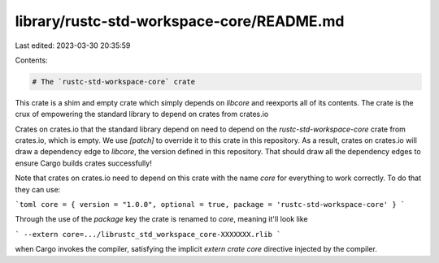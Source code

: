 library/rustc-std-workspace-core/README.md
==========================================

Last edited: 2023-03-30 20:35:59

Contents:

.. code-block:: md

    # The `rustc-std-workspace-core` crate

This crate is a shim and empty crate which simply depends on `libcore` and
reexports all of its contents. The crate is the crux of empowering the standard
library to depend on crates from crates.io

Crates on crates.io that the standard library depend on need to depend on the
`rustc-std-workspace-core` crate from crates.io, which is empty. We use
`[patch]` to override it to this crate in this repository. As a result, crates
on crates.io will draw a dependency edge to `libcore`, the version defined in
this repository. That should draw all the dependency edges to ensure Cargo
builds crates successfully!

Note that crates on crates.io need to depend on this crate with the name `core`
for everything to work correctly. To do that they can use:

```toml
core = { version = "1.0.0", optional = true, package = 'rustc-std-workspace-core' }
```

Through the use of the `package` key the crate is renamed to `core`, meaning
it'll look like

```
--extern core=.../librustc_std_workspace_core-XXXXXXX.rlib
```

when Cargo invokes the compiler, satisfying the implicit `extern crate core`
directive injected by the compiler.


